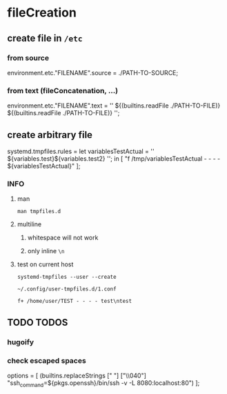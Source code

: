 * fileCreation
** create file in =/etc=
*** from source
#+BEGIN_EXAMPLE nix
  environment.etc."FILENAME".source = ./PATH-TO-SOURCE;
#+END_EXAMPLE
*** from text (fileConcatenation, ...)
#+BEGIN_EXAMPLE nix
  environment.etc."FILENAME".text = ''
    ${(builtins.readFile ./PATH-TO-FILE)}
    ${(builtins.readFile ./PATH-TO-FILE)}
  '';
#+END_EXAMPLE
** create arbitrary file
#+BEGIN_EXAMPLE nix
  systemd.tmpfiles.rules =
    let
    variablesTestActual = ''
      ${variables.test}\n${variables.test2}\n
    '';
    in
    [
      "f /tmp/variablesTestActual - - - - ${variablesTestActual}"
    ];
#+END_EXAMPLE
*** INFO
**** man
#+BEGIN_SRC shell :results drawer
  man tmpfiles.d
#+END_SRC

**** multiline
***** whitespace will not work
***** only inline ~\n~
**** test on current host
#+BEGIN_SRC shell :results drawer
systemd-tmpfiles --user --create
#+END_SRC
=~/.config/user-tmpfiles.d/1.conf=
#+BEGIN_EXAMPLE
f+ /home/user/TEST - - - - test\ntest
#+END_EXAMPLE

** TODO TODOS
*** hugoify
*** check escaped spaces
#+BEGIN_EXAMPLE nix
  options =
    [ (builtins.replaceStrings [" "] ["\\040"]
        "ssh_command=${pkgs.openssh}/bin/ssh -v -L 8080:localhost:80")
    ];
#+END_EXAMPLE


